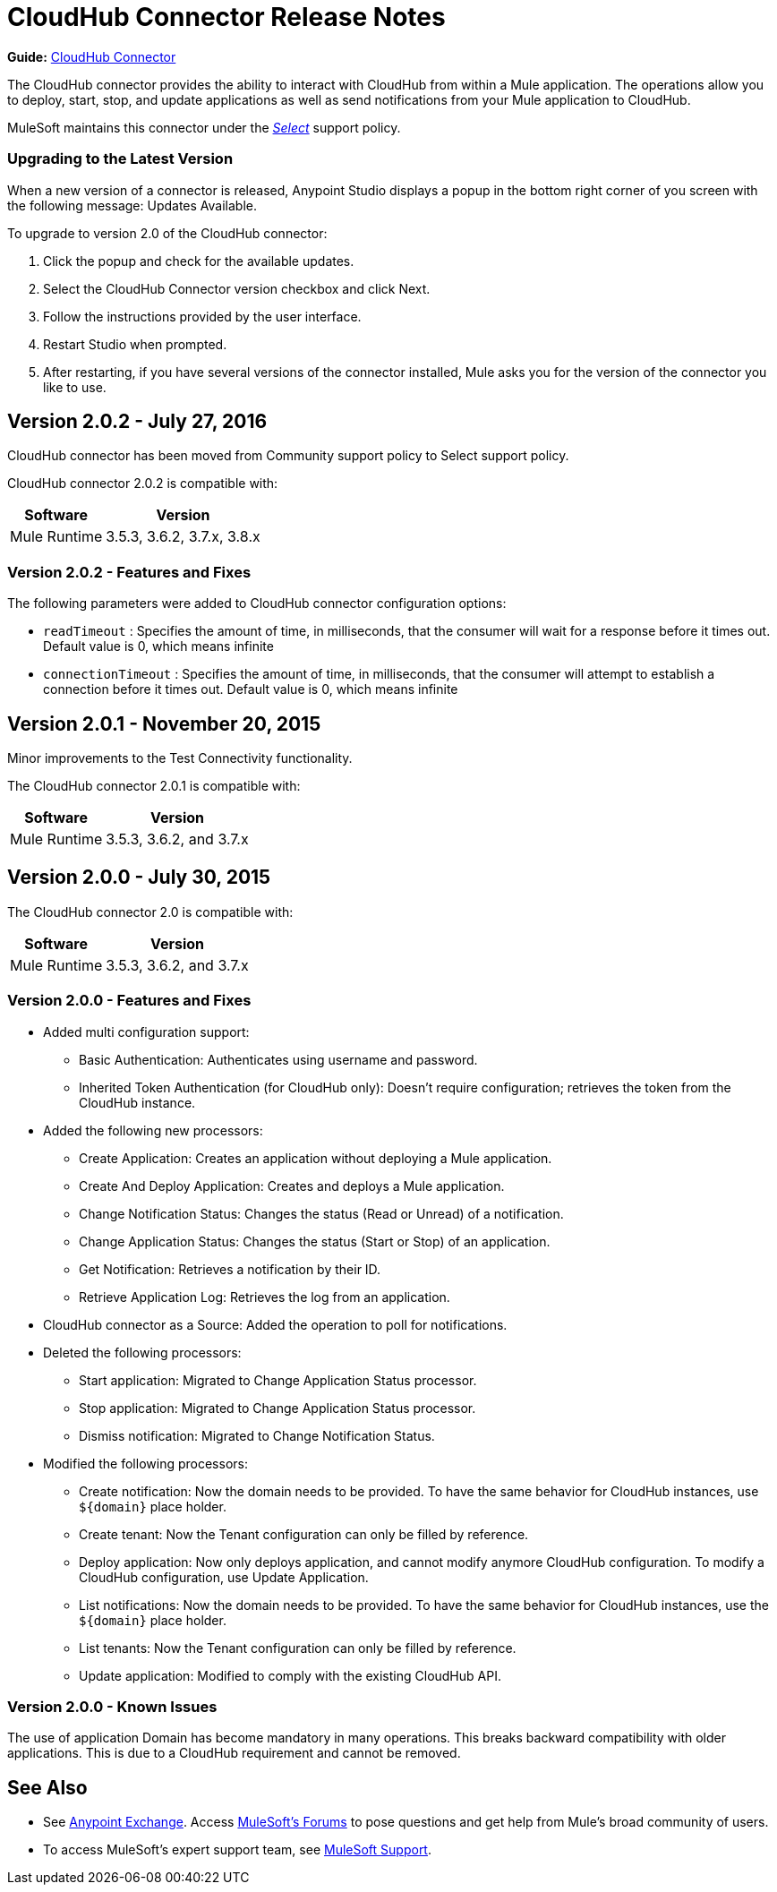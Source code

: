 = CloudHub Connector Release Notes
:keywords: cloudhub, connector, release notes


*Guide:* link:/mule-user-guide/v/3.8/cloudhub-connector[CloudHub Connector]


The CloudHub connector provides the ability to interact with CloudHub from within a Mule application. The operations allow you to deploy, start, stop, and update applications as well as send notifications from your Mule application to CloudHub.

MuleSoft maintains this connector under the link:/mule-user-guide/v/3.8/anypoint-connectors#connector-categories[_Select_] support policy.

=== Upgrading to the Latest Version

When a new version of a connector is released, Anypoint Studio displays a popup in the bottom right corner of you screen with the following message: Updates Available.

To upgrade to version 2.0 of the CloudHub connector:

. Click the popup and check for the available updates.
. Select the CloudHub Connector version checkbox and click Next.
. Follow the instructions provided by the user interface.
. Restart Studio when prompted.
. After restarting, if you have several versions of the connector installed, Mule asks you for the version of the connector you like to use.

== Version 2.0.2 - July 27, 2016

CloudHub connector has been moved from Community support policy to Select support policy.

CloudHub connector 2.0.2 is compatible with:

[%header%autowidth.spread]
|===
|Software|Version
|Mule Runtime|3.5.3, 3.6.2, 3.7.x, 3.8.x
|===

=== Version 2.0.2 - Features and Fixes

The following parameters were added to CloudHub connector configuration options:

- `readTimeout` : Specifies the amount of time, in milliseconds, that the consumer will wait for a response before it times out. Default value is 0, which means infinite
- `connectionTimeout` : Specifies the amount of time, in milliseconds, that the consumer will attempt to establish a connection before it times out. Default value is 0, which means infinite


== Version 2.0.1 - November 20, 2015

Minor improvements to the Test Connectivity functionality.

The CloudHub connector 2.0.1 is compatible with:

[%header%autowidth.spread]
|===
|Software|Version
|Mule Runtime|3.5.3, 3.6.2, and 3.7.x
|===

== Version 2.0.0 - July 30, 2015

The CloudHub connector 2.0 is compatible with:

[%header%autowidth.spread]
|===
|Software|Version
|Mule Runtime|3.5.3, 3.6.2, and 3.7.x
|===


=== Version 2.0.0 - Features and Fixes

* Added multi configuration support:
** Basic Authentication: Authenticates using username and password.
** Inherited Token Authentication (for CloudHub only): Doesn't require configuration; retrieves the token from the CloudHub instance.
* Added the following new processors:
** Create Application: Creates an application without deploying a Mule application.
** Create And Deploy Application: Creates and deploys a Mule application.
** Change Notification Status: Changes the status (Read or Unread) of a notification.
** Change Application Status: Changes the status (Start or Stop) of an application.
** Get Notification: Retrieves a notification by their ID.
** Retrieve Application Log: Retrieves the log from an application.
* CloudHub connector as a Source: Added the operation to poll for notifications.
* Deleted the following processors:
** Start application: Migrated to Change Application Status processor.
** Stop application: Migrated to Change Application Status processor.
** Dismiss notification: Migrated to Change Notification Status.
* Modified the following processors:
** Create notification: Now the domain needs to be provided. To have the same behavior for CloudHub instances, use `${domain}` place holder.
** Create tenant: Now the Tenant configuration can only be filled by reference.
** Deploy application: Now only deploys application, and cannot modify anymore CloudHub configuration. To modify a CloudHub configuration, use Update Application.
** List notifications: Now the domain needs to be provided. To have the same behavior for CloudHub instances, use the `${domain}` place holder.
** List tenants: Now the Tenant configuration can only be filled by reference.
** Update application: Modified to comply with the existing CloudHub API.

=== Version 2.0.0 - Known Issues

The use of application Domain has become mandatory in many operations. This breaks backward compatibility with older applications. This is due to a CloudHub requirement and cannot be removed.

== See Also

* See https://www.anypoint.mulesoft.com/exchange/[Anypoint Exchange].
Access link:http://forums.mulesoft.com[MuleSoft's Forums] to pose questions and get help from Mule’s broad community of users.
* To access MuleSoft’s expert support team, see link:https://www.mulesoft.com/support-and-services/mule-esb-support-license-subscription[MuleSoft Support].
